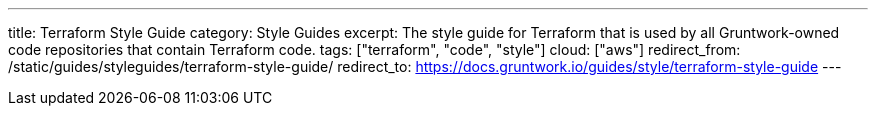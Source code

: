 ---
title: Terraform Style Guide
category: Style Guides
excerpt: The style guide for Terraform that is used by all Gruntwork-owned code repositories that contain Terraform code.
tags: ["terraform", "code", "style"]
cloud: ["aws"]
redirect_from: /static/guides/styleguides/terraform-style-guide/
redirect_to: https://docs.gruntwork.io/guides/style/terraform-style-guide
---
